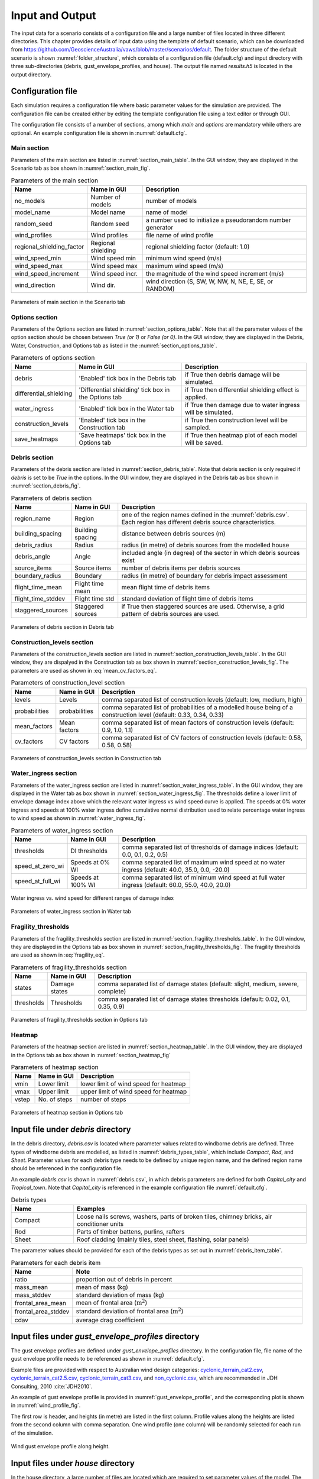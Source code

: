 .. _input:

****************
Input and Output
****************

The input data for a scenario consists of a configuration file and a large number of files located in three different directories. This chapter provides details of input data using the template of default scenario, which can be downloaded from  `https://github.com/GeoscienceAustralia/vaws/blob/master/scenarios/default <https://github.com/GeoscienceAustralia/vaws/blob/master/scenarios/default>`_. The folder structure of the default scenario is shown :numref:`folder_structure`, which consists of a configuration file (default.cfg) and input directory with three sub-directories (debris, gust_envelope_profiles, and house). The output file named *results.h5* is located in the output directory.

.. _folder_structure:
.. code-block:: none
   :caption: Folder structure

    default
    +-- default.cfg
    +-- input
        +-- debris
        |   +-- debris.csv
        |
        +-- gust_envelope_profiles
        |   +-- cyclonic_terrain_cat2.csv
        |   +-- cyclonic_terrain_cat2.5.csv
        |   +-- cyclonic_terrain_cat3.csv
        |   +-- non_cyclonic.csv
        |
        +-- house
            +-- house_data.csv
            +-- conn_groups.csv
            +-- conn_types.csv
            +-- connections.csv
            +-- zones.csv
            +-- zones_cpe_mean.csv
            +-- zones_cpe_str_mean.csv
            +-- zones_cpe_eave_mean.csv
            +-- zones_edge.csv
            +-- coverages.csv
            +-- coverage_types.csv
            +-- coverages_cpe.csv
            +-- influences.csv
            +-- influence_patches.csv
            +-- damage_costing_data.csv
            +-- damage_factorings.csv
            +-- water_ingress_costing_data.csv
            +-- footprint.csv
            +-- front_facing_walls.csv
    +-- output
       +-- results.h5

.. _configuration_file:

Configuration file
==================

Each simulation requires a configuration file where basic parameter values for the simulation are provided. The configuration file can be created either by editing the template configuration file using a text editor or through GUI.

The configuration file consists of a number of sections, among which *main* and *options* are mandatory while others are optional. An example configuration file is shown in :numref:`default.cfg`.

.. _default.cfg:
.. code-block:: none
   :caption: Example configuration file: default.cfg

    [main]
    no_models = 10
    model_name = Group 4 House
    random_seed = 0
    wind_direction = S
    wind_speed_min = 55
    wind_speed_max = 101
    wind_speed_increment = 0.1
    wind_profiles = 'cyclonic_terrain_cat2.csv'
    regional_shielding_factor = 1.0

    [options]
    debris = True
    differential_shielding = False
    water_ingress = True
    construction_levels = True
    save_heatmaps = True

    [debris]
    region_name = Capital_city
    staggered_sources = False
    source_items = 250
    boundary_radius = 24.0
    building_spacing = 20.0
    debris_radius = 200
    debris_angle = 45
    flight_time_mean = 2.0
    flight_time_stddev = 0.8

    [construction_levels]
    levels = low, medium, high
    probabilities = 0.33, 0.34, 0.33
    mean_factors = 0.9, 1.0, 1.1
    cv_factors = 0.58, 0.58, 0.58

    [water_ingress]
    thresholds = 0.1, 0.2, 0.5
    speed_at_zero_wi = 50.0, 35.0, 0.0, -20.0
    speed_at_full_wi = 75.0, 55.0, 40.0, 20.0

    [fragility_thresholds]
    states = slight, medium, severe, complete
    thresholds = 0.02, 0.1, 0.35, 0.9

    [heatmap]
    vmin = 54.0
    vmax = 95.0
    vstep = 21.0


Main section
------------

Parameters of the main section are listed in :numref:`section_main_table`. In the GUI window, they are displayed in the Scenario tab as box shown in :numref:`section_main_fig`.

.. tabularcolumns:: |p{4.0cm}|p{3.0cm}|p{7.0cm}|
.. _section_main_table:
.. csv-table:: Parameters of the main section
    :header: Name, "Name in GUI", "Description"

    no_models, Number of models, "number of models"
    model_name, Model name, "name of model"
    random_seed, Random seed, "a number used to initialize a pseudorandom number generator"
    wind_profiles, Wind profiles, "file name of wind profile"
    regional_shielding_factor, Regional shielding, "regional shielding factor (default: 1.0)"
    wind_speed_min, Wind speed min,  "minimum wind speed (m/s)"
    wind_speed_max, Wind speed max, "maximum wind speed (m/s)"
    wind_speed_increment, Wind speed incr., "the magnitude of the wind speed increment (m/s)"
    wind_direction, Wind dir., "wind direction (S, SW, W, NW, N, NE, E, SE, or RANDOM)"


.. _section_main_fig:
.. figure:: _static/image/section_main.png
    :align: center
    :width: 80 %

    Parameters of main section in the Scenario tab

.. _options_section:

Options section
---------------

Parameters of the Options section are listed in :numref:`section_options_table`. Note that all the parameter values of the option section should be chosen between `True (or 1)` or `False (or 0)`. In the GUI window, they are displayed in the Debris, Water, Construction, and Options tab as listed in the :numref:`section_options_table`.

.. tabularcolumns:: |p{3.5cm}|p{5.5cm}|p{5.5cm}|
.. _section_options_table:
.. csv-table:: Parameters of options section
    :header: Name, Name in GUI, Description

    debris, 'Enabled' tick box in the Debris tab, if True then debris damage will be simulated.
    differential_shielding, 'Differential shielding' tick box in the Options tab, if True then differential shielding effect is applied.
    water_ingress, 'Enabled' tick box in the Water tab, if True then damage due to water ingress will be simulated.
    construction_levels, 'Enabled' tick box in the Construction tab, if True then construction level will be sampled.
    save_heatmaps, 'Save heatmaps' tick box in the Options tab, if True then heatmap plot of each model will be saved.

.. _debris_section:

Debris section
--------------

Parameters of the debris section are listed in :numref:`section_debris_table`. Note that debris section is only required if `debris` is set to be `True` in the options. In the GUI window, they are displayed in the Debris tab as box shown in :numref:`section_debris_fig`.

.. tabularcolumns:: |p{3.5cm}|p{3.5cm}|p{7.5cm}|
.. _section_debris_table:
.. csv-table:: Parameters of debris section
    :header: Name, Name in GUI, "Description"

    region_name, Region, one of the region names defined in the :numref:`debris.csv`. Each region has different debris source characteristics.
    building_spacing, Building spacing, distance between debris sources (m)
    debris_radius, Radius, radius (in metre) of debris sources from the modelled house
    debris_angle, Angle, included angle (in degree) of the sector in which debris sources exist
    source_items, Source items, number of debris items per debris sources
    boundary_radius, Boundary, radius (in metre) of boundary for debris impact assessment
    flight_time_mean, Flight time mean, mean flight time of debris items
    flight_time_stddev, Flight time std, standard deviation of flight time of debris items
    staggered_sources, Staggered sources, "if True then staggered sources are used. Otherwise, a grid pattern of debris sources are used."


.. _section_debris_fig:
.. figure:: _static/image/section_debris.png
    :align: center
    :width: 80 %

    Parameters of debris section in Debris tab


Construction_levels section
---------------------------

Parameters of the construction_levels section are listed in :numref:`section_construction_levels_table`. In the GUI window, they are dispalyed in the Construction tab as box shown in :numref:`section_construction_levels_fig`. The parameters are used as shown in :eq:`mean_cv_factors_eq`.


.. tabularcolumns:: |p{2.5cm}|p{2.5cm}|p{9.5cm}|
.. _section_construction_levels_table:
.. csv-table::  Parameters of construction_level section
    :header: Name, Name in GUI, "Description"

    levels, Levels, "comma separated list of construction levels (default: low, medium, high)"
    probabilities, probabilities, "comma separated list of probabilities of a modelled house being of a construction level (default: 0.33, 0.34, 0.33)"
    mean_factors, Mean factors, "comma separated list of mean factors of construction levels (default: 0.9, 1.0, 1.1)"
    cv_factors, CV factors, "comma separated list of CV factors of construction levels (default: 0.58, 0.58, 0.58)"

.. _section_construction_levels_fig:
.. figure:: _static/image/section_construction_levels.png
    :align: center
    :width: 80 %

    Parameters of construction_levels section in Construction tab

Water_ingress section
---------------------

Parameters of the water_ingress section are listed in :numref:`section_water_ingress_table`. In the GUI window, they are displayed in the Water tab as box shown in :numref:`section_water_ingress_fig`. The thresholds define a lower limit of envelope damage index above which the relevant water ingress vs wind speed curve is applied. The speeds at 0% water ingress and speeds at 100% water ingress define cumulative normal distribution used to relate percentage water ingress to wind speed as shown in :numref:`water_ingress_fig`.

.. tabularcolumns:: |p{3.0cm}|p{3.0cm}|p{8.5cm}|
.. _section_water_ingress_table:
.. csv-table::  Parameters of water_ingress section
    :header: Name, Name in GUI, "Description"

    thresholds, DI thresholds, "comma separated list of thresholds of damage indices (default: 0.0, 0.1, 0.2, 0.5)"
    speed_at_zero_wi, Speeds at 0% WI, "comma separated list of maximum wind speed at no water ingress (default: 40.0, 35.0, 0.0, -20.0)"
    speed_at_full_wi, Speeds at 100% WI, "comma separated list of minimum wind speed at full water ingress (default: 60.0, 55.0, 40.0, 20.0)"

.. _water_ingress_fig:
.. figure:: _static/image/water_ingress.png
    :align: center
    :width: 80 %

    Water ingress vs. wind speed for different ranges of damage index

.. _section_water_ingress_fig:
.. figure:: _static/image/section_water_ingress.png
    :align: center
    :width: 80 %

    Parameters of water_ingress section in Water tab



Fragility_thresholds
--------------------

Parameters of the fragility_thresholds section are listed in :numref:`section_fragility_thresholds_table`. In the GUI window, they are displayed in the Options tab as box shown in :numref:`section_fragility_thresholds_fig`. The fragility thresholds are used as shown in :eq:`fragility_eq`.

.. tabularcolumns:: |p{2.0cm}|p{3.0cm}|p{9.5cm}|
.. _section_fragility_thresholds_table:
.. csv-table:: Parameters of fragility_thresholds section
    :header: Name, Name in GUI, "Description"

    states,  Damage states, "comma separated list of damage states (default: slight, medium, severe, complete)"
    thresholds, Thresholds, "comma separated list of damage states thresholds (default: 0.02, 0.1, 0.35, 0.9)"

.. _section_fragility_thresholds_fig:
.. figure:: _static/image/section_fragility_thresholds.png
    :align: center
    :width: 80 %

    Parameters of fragility_thresholds section in Options tab


Heatmap
-------

Parameters of the heatmap section are listed in :numref:`section_heatmap_table`. In the GUI window, they are displayed in the Options tab as box shown in :numref:`section_heatmap_fig`

.. tabularcolumns:: |p{2.0cm}|p{3.0cm}|p{9.5cm}|
.. _section_heatmap_table:
.. csv-table:: Parameters of heatmap section
    :header: Name, Name in GUI, Description

    vmin, Lower limit, lower limit of wind speed for heatmap
    vmax, Upper limit, upper limit of wind speed for heatmap
    vstep, No. of steps, number of steps


.. _section_heatmap_fig:
.. figure:: _static/image/section_heatmap.png
    :align: center
    :width: 80 %

    Parameters of heatmap section in Options tab


.. _debris.csv_section:

Input file under `debris` directory
===================================

In the debris directory, `debris.csv` is located where parameter values related to windborne debris are defined. Three types of windborne debris are modelled, as listed in :numref:`debris_types_table`, which include *Compact*, *Rod*, and *Sheet*. Parameter values for each debris type needs to be defined by unique region name, and the defined region name should be referenced in the configuration file.

An example `debris.csv` is shown in :numref:`debris.csv`, in which debris parameters are defined for both `Capital_city` and `Tropical_town`. Note that `Capital_city` is referenced in the example configuration file :numref:`default.cfg`.

.. _debris.csv:
.. code-block:: none
   :caption: Example debris.csv

    Region name,Capital_city,Tropical_town
    Compact_ratio,20,15
    Compact_mass_mean,0.1,0.1
    Compact_mass_stddev,0.1,0.1
    Compact_frontal_area_mean,0.002,0.002
    Compact_frontal_area_stddev,0.001,0.001
    Compact_cdav,0.65,0.65
    Rod_ratio,30,40
    Rod_mass_mean,4,4
    Rod_mass_stddev,2,2
    Rod_frontal_area_mean,0.1,0.1
    Rod_frontal_area_stddev,0.03,0.03
    Rod_cdav,0.8,0.8
    Sheet_ratio,50,45
    Sheet_mass_mean,3,10
    Sheet_mass_stddev,0.9,5
    Sheet_frontal_area_mean,0.1,1
    Sheet_frontal_area_stddev,0.03,0.3
    Sheet_cdav,0.9,0.9


.. _debris_types_table:
.. csv-table:: Debris types
    :header: Name, "Examples"
    :widths: 8, 30

    Compact, "Loose nails screws, washers, parts of broken tiles, chimney bricks, air conditioner units"
    Rod, "Parts of timber battens, purlins, rafters"
    Sheet, "Roof cladding (mainly tiles, steel sheet, flashing, solar panels)"


The parameter values should be provided for each of the debris types as set out in :numref:`debris_item_table`.

.. _debris_item_table:
.. csv-table:: Parameters for each debris item
    :header: Name, "Note"
    :widths: 8, 30

    ratio, "proportion out of debris in percent"
    mass_mean, "mean of mass (kg)"
    mass_stddev, "standard deviation of mass (kg)"
    frontal_area_mean, "mean of frontal area (:math:`\text{m}^2`)"
    frontal_area_stddev, "standard deviation of frontal area (:math:`\text{m}^2`)"
    cdav, "average drag coefficient"


.. _envelope_profiles_section:

Input files under `gust_envelope_profiles` directory
====================================================

The gust envelope profiles are defined under `gust_envelope_profiles` directory. In the configuration file, file name of the gust envelope profile needs to be referenced as shown in :numref:`default.cfg`.

Example files are provided with respect to Australian wind design categories: `cyclonic_terrain_cat2.csv`_, `cyclonic_terrain_cat2.5.csv`_, `cyclonic_terrain_cat3.csv`_, and `non_cyclonic.csv`_, which are recommended in JDH Consulting, 2010 :cite:`JDH2010`.

.. _cyclonic_terrain_cat2.csv: https://github.com/GeoscienceAustralia/vaws/blob/master/scenarios/default/input/gust_envelope_profiles/cyclonic_terrain_cat2.csv
.. _cyclonic_terrain_cat2.5.csv: https://github.com/GeoscienceAustralia/vaws/blob/master/scenarios/default/input/gust_envelope_profiles/cyclonic_terrain_cat2.5.csv
.. _cyclonic_terrain_cat3.csv: https://github.com/GeoscienceAustralia/vaws/blob/master/scenarios/default/input/gust_envelope_profiles/cyclonic_terrain_cat3.csv>
.. _non_cyclonic.csv: https://github.com/GeoscienceAustralia/vaws/blob/master/scenarios/default/input/gust_envelope_profiles/non_cyclonic.csv

An example of gust envelope profile is provided in :numref:`gust_envelope_profile`, and the corresponding plot is shown in :numref:`wind_profile_fig`.

.. _gust_envelope_profile:
.. code-block:: none
   :caption: Example of gust_envelope_profile

    # Terrain Category 2
    3,0.908,0.896,0.894,0.933,0.884,0.903,0.886,0.902,0.859,0.927
    5,0.995,0.980,0.946,0.986,0.962,1.010,0.978,0.970,0.945,0.990
    7,0.994,1.031,1.010,0.986,0.982,0.987,0.959,0.984,0.967,0.998
    10,1.000,1.000,1.000,1.000,1.000,1.000,1.000,1.000,1.000,1.000
    12,1.056,1.025,1.032,1.033,0.998,1.043,0.997,1.008,1.005,1.027
    15,1.058,1.059,1.028,1.069,1.048,1.076,1.016,1.027,1.021,1.039
    17,1.092,1.059,1.079,1.060,1.042,1.053,1.046,1.045,1.047,1.102
    20,1.110,1.103,1.037,1.068,1.088,1.107,1.068,1.106,1.098,1.103
    25,1.145,1.151,1.069,1.091,1.089,1.196,1.126,1.113,1.099,1.142
    30,1.245,1.188,1.177,1.178,1.192,1.199,1.179,1.165,1.127,1.203

The first row is header, and heights (in metre) are listed in the first column. Profile values along the heights are listed from the second column with comma separation. One wind profile (one column) will be randomly selected for each run of the simulation.

.. _wind_profile_fig:
.. figure:: _static/image/wind_profile.png
    :align: center
    :width: 80 %

    Wind gust envelope profile along height.


Input files under `house` directory
===================================

In the house directory, a large number of files are located which are required to set parameter values of the model. The simulation model is assumed to consist of connections and zones. The connections are grouped into a number of connection types, and the connection types are further grouped into connection groups.

house_data.csv
--------------

This file defines parameter values for the model such as replacement cost and dimensions. An example is shown in :numref:`house_data.csv`, and description of each of the parameter values are provided in :numref:`house_data_table`.

.. _house_data.csv:
.. code-block:: none
   :caption: Example house_data.csv

    replace_cost,3220.93
    height,4.5
    length,0.9
    width,9.0
    cpe_cv,0.0
    cpe_k,0.1
    cpe_str_cv,0.0
    cpe_str_k,0.1

.. _house_data_table:
.. csv-table:: Parameters in the house_data.csv
    :header: Name, Type, "Description"
    :widths: 8, 4, 30

    replace_cost, float, "replacement cost of the model ($)"
    height, float, "height of the model (in metre)"
    length, float, "length of the model (in metre)"
    width, float, "width of the model (in metre)"
    cpe_cv, float, "CV of |Cpe| for cladding elements such as sheeting and batten"
    cpe_k, float, "shape factor of |Cpe| for cladding elements such as sheeting and batten"
    cpe_str_cv, float, "CV of |Cpe,str| for structural elements such as rafter"
    cpe_str_k, float, "shape factor of |Cpe,str| for structural elements as rafter"

.. _conn_groups.csv_section:

conn_groups.csv
---------------

The model is assumed to consist of a number of connection groups. This file defines connection groups and parameter values of the each connection group. An example is shown in :numref:`conn_groups.csv`, and description of each of the parameter values are provided in :numref:`conn_groups_table`. Note that pre-defined group names need to be used for display of heatmap in the GUI, which are *sheeting*, *tiles*, *batten*, *rafter*, *truss*, *wallcladding*, *wallracking_cladding*, *wallracking_bracing*, *wall_collapse*, and *piersgroup*.

.. _conn_groups.csv:
.. code-block:: none
   :caption: Example conn_groups.csv

    group_name,dist_order,dist_dir,damage_dist,damage_scenario,trigger_collapse_at,flag_pressure
    sheeting,1,col,1,Loss of roof sheeting,0.0,cpe
    batten,2,row,1,Loss of roof sheeting & purlins,0.0,cpe
    rafter,3,patch,1,Loss of roof structure,0.0,cpe_str


.. tabularcolumns:: |p{3.5cm}|p{1.5cm}|p{9.5cm}|
.. _conn_groups_table:
.. csv-table:: Parameters in the conn_groups.csv
    :header: Name, Type, "Description"

    group_name, string, "name of connections group"
    dist_order, integer, "order of checking damage"
    dist_dir, string, "direction of damage distribution; either 'col', 'row', 'patch', or 'none"
    damage_dist, integer, "1 if load distribution is applied when connection is damaged otherwise 0"
    damage_scenario, string, "damage scenario name defined in :ref:`damage_costing_data.csv <damage_costing_data.csv_section>`"
    trigger_collapse_at, float, "proportion of damaged connections of the group at which a model is deemed to be collapsed. 0 if ignored"
    flag_pressure, string, "type of |Cpe| for pressure calculation; either 'cpe' or 'cpe_str'"


.. _conn_types.csv_section:

conn_types.csv
--------------

A connection group may consists of a number of connection types which have different parameter values for strength, dead load, and costing area. This file defines connection types and parameter values of the each connection type. An example is shown in :numref:`conn_types.csv`, and description of each of the parameter values are provided in :numref:`conn_types_table`.

.. _conn_types.csv:
.. code-block:: none
   :caption: Example conn_types.csv

    type_name,strength_mean,strength_std,dead_load_mean,dead_load_std,group_name,costing_area
    sheetinggable,1.54,0.16334,0.02025,0.0246,sheeting,0.405
    sheetingeave,4.62,0.28292,0.02025,0.0246,sheeting,0.405
    sheetingcorner,2.31,0.2,0.01013,0.0246,sheeting,0.225
    sheeting,2.695,0.21608,0.0405,0.0246,sheeting,0.81
    batten,3.6,1.26,0.089,0.0708,batten,0.81
    battenend,3.6,1.26,0.089,0.0708,batten,0.405
    batteneave,3.6,1.26,0.089,0.0708,batten,0.405
    battencorner,3.6,1.26,0.089,0.0708,batten,0.225
    endraftertopplate,19.5,5.85,0.84,0.063,rafter,1.238
    endrafterridge,16.5,4.95,1.8,0.135,rafter,1.665
    collarraftertopplate,19.5,5.85,1.68,0.126,rafter,1.845
    collarrafterridge,16.5,4.95,1.13,0.08475,rafter,1.26
    collarraftercollar,2.4,0.48,3.95,0.29625,rafter,1.665
    plainraftertopplate,19.5,5.85,1.68,0.126,rafter,2.475
    plainrafterridge,16.5,4.95,3.6,0.27,rafter,3.33
    weakbatten,3.6,1.26,0.089,0.0708,batten,0.81

.. _conn_types_table:
.. csv-table:: Parameters in the conn_types.csv
    :header: Name, Type, "Description"
    :widths: 10, 9, 30

    type_name, string, "name of connection type"
    strength_mean, float, "mean strength (kN)"
    strength_std, float, "standard deviation of strength"
    dead_load_mean, float, "mean dead load (kN)"
    dead_load_std, float, "standard deviation of dead load"
    group_name, string, "name of connections group"
    costing_area, float, "costing area (:math:`\text{m}^2`)"


.. _connections.csv_section:

connections.csv
---------------

This file defines connections and parameter values of the each connection. An example is shown in :numref:`connections.csv`, and description of each of the parameter values are provided in :numref:`connections_table`.

.. _connections.csv:
.. code-block:: none
   :caption: Example connections.csv

    conn_name,type_name,zone_loc,section,coords
    1,sheetingcorner,A1,1,0,0,0.2,0,0.2,0.5,0,0.5
    2,sheetinggable,A2,1,0,0.5,0.2,0.5,0.2,1,0,1
    3,sheetinggable,A3,1,0,1,0.2,1,0.2,1.5,0,1.5
    4,sheetinggable,A4,1,0,1.5,0.2,1.5,0.2,2,0,2
    5,sheetinggable,A5,1,0,2,0.2,2,0.2,2.5,0,2.5

.. tabularcolumns:: |p{2.0cm}|p{1.0cm}|p{11.5cm}|
.. _connections_table:
.. csv-table:: Parameters in the connections.csv
    :header: Name, Type, "Description"

    conn_name, string, "name of connection"
    type_name, string, "name of connection type"
    zone_loc, integer, "zone name corresponding to connection location"
    section, integer, "index of section in which damage distribution occurs"
    coords, float, "comma separated values of x, y coordinates for plotting purpose. e.g., 4 sets for a rectangular shape, 3 sets for a triangular shape."

.. _zones.csv_section:

zones.csv
---------

This file defines zones and parameter values of the each zone. An example is shown in :numref:`zones.csv`, and description of each of the parameter values are provided in :numref:`zones_table`.

.. _zones.csv:
.. code-block:: none
   :caption: Example zones.csv

    name,area,cpi_alpha,wall_dir,coords,
    A1,0.2025,0,0,0,0,0.2,0,0.2,0.5,0,0.5
    A2,0.405,0.5,0,0,0.5,0.2,0.5,0.2,1,0,1
    A3,0.405,1,0,0,1,0.2,1,0.2,1.5,0,1.5
    A4,0.405,1,0,0,1.5,0.2,1.5,0.2,2,0,2
    A5,0.405,1,0,0,2,0.2,2,0.2,2.5,0,2.5


.. tabularcolumns:: |p{1.5cm}|p{1.0cm}|p{12.0cm}|
.. _zones_table:
.. csv-table:: Parameters in the zones.csv
    :header: Name, Type, "Description"

    name, string, "name of zone"
    area, float, "area of zone (:math:`\text{m}^2`)"
    cpi_alpha, float, "proportion of the zone's area to which internal pressure is applied"
    coords, float, "comma separated list of x, y coordinates for plotting purpose. e.g., 4 sets for a rectangular shape, 3 sets for a triangular shape."


.. _zones_cpe_mean.csv_section:

zones_cpe_mean.csv
------------------

This file defines mean cladding |Cpe| of each zone with regard to the eight wind directions. An example is shown in :numref:`zones_cpe_mean.csv`, and description of each of the parameter values are provided in :numref:`zones_cpe_mean_table`.

.. _zones_cpe_mean.csv:
.. code-block:: none
   :caption: Example zones_cpe_mean.csv

    name,S,SW,W,NW,N,NE,E,SE
    A1,-1.2,-1.2,-1.2,-1.2,-1.2,-1.2,-1.2,-1.2
    A2,-1.2,-1.2,-1.2,-1.2,-1.2,-1.2,-1.2,-1.2
    A3,-1.2,-1.2,-1.2,-1.2,-1.2,-1.2,-1.2,-1.2
    A4,-1.2,-1.2,-1.2,-1.2,-1.2,-1.2,-1.2,-1.2
    A5,-1.2,-1.2,-1.2,-1.2,-1.2,-1.2,-1.2,-1.2
    A6,-1.2,-1.2,-1.2,-1.2,-1.2,-1.2,-1.2,-1.2
    A7,-0.5,-0.5,-0.5,-0.5,-0.5,-0.5,-0.5,-0.5
    A8,-0.5,-0.5,-0.5,-0.5,-0.5,-0.5,-0.5,-0.5
    A9,-0.5,-0.5,-0.5,-0.5,-0.5,-0.5,-0.5,-0.5
    A10,-0.5,-0.5,-0.5,-0.5,-0.5,-0.5,-0.5,-0.5
    A11,-0.5,-0.5,-0.5,-0.5,-0.5,-0.5,-0.5,-0.5
    A12,-0.5,-0.5,-0.5,-0.5,-0.5,-0.5,-0.5,-0.5
    A13,0,0,0,0,0,0,0,0
    A14,0,0,0,0,0,0,0,0


.. _zones_cpe_mean_table:
.. csv-table:: Parameters in the zones_cpe_mean.csv
    :header: Name, Type, "Description"
    :widths: 10, 9, 30

    name, string, "name of zones"
    S, float, "mean cladding |Cpe| value in South direction"
    SW, float, "mean cladding |Cpe| value in South West direction"
    W, integer, "mean cladding |Cpe| value in West direction"
    NW, float, "mean cladding |Cpe| value in North East direction"
    N, float, "mean cladding |Cpe| value in North direction"
    NE, float, "mean cladding |Cpe| value in North East direction"
    E, integer, "mean cladding |Cpe| value in East direction"
    SE, float, "mean cladding |Cpe| value in South East direction"


.. _zones_cpe_str_mean.csv_section:

zones_cpe_str_mean.csv
----------------------

Like zones_cpe_mean.csv, mean |Cpe,str| values for zones associated with structural component (e.g., rafter) need to be provided in zones_cpe_str_mean.csv. An example is shown in :numref:`zones_cpe_str_mean.csv`.

.. _zones_cpe_str_mean.csv:
.. code-block:: none
   :caption: Example zones_cpe_str_mean.csv

    name,S,SW,W,NW,N,NE,E,SE
    A1,0,0,0,0,0,0,0,0
    A2,0,0,0,0,0,0,0,0
    A3,0,0,0,0,0,0,0,0
    A4,0,0,0,0,0,0,0,0
    A5,0,0,0,0,0,0,0,0
    A6,0,0,0,0,0,0,0,0
    A7,0,0,0,0,0,0,0,0
    A8,0,0,0,0,0,0,0,0
    A9,0,0,0,0,0,0,0,0
    A10,0,0,0,0,0,0,0,0
    A11,0,0,0,0,0,0,0,0
    A12,0,0,0,0,0,0,0,0
    A13,-1,-1,-1,-1,-1,-1,-1,-1
    A14,-0.4,-0.4,-0.4,-0.4,-0.4,-0.4,-0.4,-0.4


.. _zones_cpe_eave_mean.csv_section:

zones_cpe_eave_mean.csv
-----------------------

Like zones_cpe_mean.csv, mean |Cpe| values for zones at eave need to be provided in zones_cpe_eave_mean.csv. An example is shown in :numref:`zones_cpe_eave_mean.csv`.

.. _zones_cpe_eave_mean.csv:
.. code-block:: none
   :caption: Example zones_cpe_eave_mean.csv

    name,S,SW,W,NW,N,NE,E,SE
    A1,0.7,0.7,0.7,0.7,0.7,0.7,0.7,0.7
    A2,0.35,0.35,0.35,0.35,0.35,0.35,0.35,0.35
    A3,0,0,0,0,0,0,0,0
    A4,0,0,0,0,0,0,0,0
    A5,0,0,0,0,0,0,0,0
    A6,0,0,0,0,0,0,0,0
    A7,0,0,0,0,0,0,0,0
    A8,0,0,0,0,0,0,0,0
    A9,0,0,0,0,0,0,0,0
    A10,0,0,0,0,0,0,0,0
    A11,-0.1,-0.1,-0.1,-0.1,-0.1,-0.1,-0.1,-0.1
    A12,-0.2,-0.2,-0.2,-0.2,-0.2,-0.2,-0.2,-0.2
    A13,0.07,0.07,0.07,0.07,0.07,0.07,0.07,0.07
    A14,-0.02,-0.02,-0.02,-0.02,-0.02,-0.02,-0.02,-0.02

.. _zones_edges.csv_section:

zones_edge.csv
--------------

In zones_edge.csv, for each of the eight direction, 1 is provided for zone within the region of a roof edge, otherwise 0. Zones in the edge region are considered to be subjected to differential shielding if enabled by user. An example is shown in :numref:`zones_edge.csv`.

.. _zones_edge.csv:
.. code-block:: none
   :caption: Example zones_edge.csv

    name,S,SW,W,NW,N,NE,E,SE
    A1,1,1,1,0,0,0,0,0
    A2,1,1,1,0,0,0,0,0
    A3,1,1,1,0,0,0,0,0
    A4,0,1,0,0,0,0,0,0
    A5,0,1,0,0,0,0,0,0
    A6,0,1,0,0,0,0,0,0
    A7,0,0,0,1,0,0,0,0
    A8,0,0,0,1,0,0,0,0
    A9,0,0,0,1,0,0,0,0
    A10,0,0,1,1,1,0,0,0
    A11,0,0,1,1,1,0,0,0
    A12,0,0,1,1,1,0,0,0
    A13,1,1,1,0,0,0,0,0
    A14,0,0,1,1,1,0,0,0

.. _coverages.csv_section:

coverages.csv
-------------

This file defines coverages making up the wall part of the envelope of the model. An example is shown in :numref:`coverages.csv`, and description of each of the parameter values are provided in :numref:`coverages_table`. The wall name is defined in :numref:`front_facing_walls.csv`. Coverages are assessed for debris impact damage and failure by direct wind pressure. The area of coverage is used in the calculation of |Cpi|.

.. _coverages.csv:
.. code-block:: none
   :caption: Example coverages.csv

    name,description,wall_name,area,coverage_type
    1,window,1,3.6,Glass_annealed_6mm
    2,door,1,1.8,Timber_door
    3,window,1,1.89,Glass_annealed_6mm
    4,window,1,1.89,Glass_annealed_6mm


.. _coverages_table:
.. csv-table:: Parameters in the coverages.csv
    :header: Name, Type, "Description"
    :widths: 10, 9, 30

    name, integer, "coverage index"
    description, string, "description"
    wall_name, integer, "wall name"
    area, float, "area (:math:`\text{m}^2`)"
    coverage_type, string, "name of coverage type"

.. _coverage_types.csv_section:

coverage_types.csv
------------------

This file defines types of coverages referenced in the :numref:`coverages.csv`. An example is shown in :numref:`coverage_types.csv`, and description of each of the parameter values are provided in :numref:`coverage_types_table`.

.. _coverage_types.csv:
.. code-block:: none
   :caption: Example coverage_types.csv

    name,failure_momentum_mean,failure_momentum_std,failure_strength_in_mean,failure_strength_in_std,failure_strength_out_mean,failure_strength_out_std
    Glass_annealed_6mm,0.05,0.0,100,0.0,-100,0.0
    Timber_door,142.2,28.44,100,0.0,-100,0.0


.. tabularcolumns:: |p{4.5cm}|p{1.0cm}|p{9.0cm}|
.. _coverage_types_table:
.. csv-table:: Parameters in the coverage_types.csv
    :header: Name, Type, "Description"

    name, string, "name of coverage type"
    failure_momentum_mean, float, "mean failure momentum (:math:`\text{kg}\cdot\text{m/s}`) for debris impact"
    failure_momentum_std, float, "standard deviation of failure momentum"
    failure_strength_in_mean, float, "mean failure strength inward direction (positive) for failure due to wind pressure (kN)"
    failure_strength_in_std, float, "standard deviation of failure strength inward direction"
    failure_strength_out_mean, float, "mean failure strength outward direction (negative) for failure due to wind pressure (kN)"
    failure_strength_out_std, float, "standard deviation of failure strength outward direction"


.. _coverages_cpe.csv_section:

coverages_cpe.csv
-----------------

Like zones_cpe_mean.csv, mean |Cpe| values for coverages are provided in coverages_cpe.csv. An example is shown in :numref:`coverages_cpe.csv`.

.. _coverages_cpe.csv:
.. code-block:: none
   :caption: Example coverages_cpe.csv

    ID,S,SW,W,NW,N,NE,E,SE
    1,2.4,2.4,2.4,2.4,2.4,2.4,2.4,2.4
    2,1.69,1.69,1.69,1.69,1.69,1.69,1.69,1.69
    3,-1.14,-1.14,-1.14,-1.14,-1.14,-1.14,-1.14,-1.14
    4,-1.45,-1.45,-1.45,-1.45,-1.45,-1.45,-1.45,-1.45
    5,0.9,0.9,0.9,0.9,0.9,0.9,0.9,0.9
    6,-0.55,-0.55,-0.55,-0.55,-0.55,-0.55,-0.55,-0.55


.. _influences.csv_section:

influences.csv
--------------

This file defines influence coefficients relating a connection with either another connection(s) or zone(s). The wind load acting on a connection can be computed as the sum of the product of influence coefficient and either wind load on zone or load on another connection. An example is shown in :numref:`influences.csv`, and description of each of the parameter values are provided in :numref:`influences_table`. In this example, connection 1 is related to the zone A1 with coefficient 1.0, and connection 61 is related to the connection 1 with coefficient 1.0. Similarly, connection 121 is related to the zone A13 with coefficient 0.81 and the zone A14 with coefficient 0.19.

.. _influences.csv:
.. code-block:: none
   :caption: Example influences.csv

    Connection,Zone,Coefficent
    1,A1,1.0
    2,A2,1.0
    61,1,1
    62,2,1
    63,3,1
    121,A13,0.81,A14,0.19


.. _influences_table:
.. csv-table:: Parameters in the influences.csv
    :header: Name, "Description"
    :widths: 10, 30

    Connection, "name of connection"
    Zone, "name of either zone or connection associated with the Connection"
    Coefficient, "coefficient value"


.. _influence_patches.csv_section:

influence_patches.csv
---------------------

This file defines influence coefficients of connections when associated connection is failed. An example is shown in :numref:`influence_patches.csv`, and description of each of the parameter values are provided in :numref:`influence_patches_table`. In the example, when connection 121 is failed, influence coefficients of connection 121, 122, 123 are re-defined.

.. _influence_patches.csv:
.. code-block:: none
   :caption: Example influence_patches.csv

    Damaged connection,Connection,Zone,Coefficient
    121,121,A13,0,A14,0
    121,122,A13,1,A14,0
    121,123,A13,1,A14,1
    122,121,A13,1,A14,0
    122,122,A13,0,A14,0
    122,123,A13,0,A14,1

.. _influence_patches_table:
.. csv-table:: Parameters in the influence_patches.csv
    :header: Name, "Description"
    :widths: 10, 30

    Damaged Connection, "name of damaged connection"
    Connection, "name of connection for which the influence coefficients are to be updated"
    Zone, "name of either zone or connection associated with the connection to be updated"
    Coefficient, "new influence coefficient value"


.. _damage_costing_data.csv_section:

damage_costing_data.csv
-----------------------

This file defines damage scenarios referenced in :numref:`conn_groups.csv`. An example is shown in :numref:`damage_costing_data.csv`, and description of each of the parameter values are provided in :numref:`damage_costing_data_table`. The damage cost for each damage scenario :math:`C` is calculated as

.. math::
    :label: damage_costing

    C = x \times \left( A \times C_\text{env} \times R_\text{env} + C_\text{int} \times R_\text{int}\right)

where :math:`x`: proportion of damaged area (:math:`0 \leq x \leq 1`), :math:`A`: surface area, :math:`C_\text{env}`: costing function for envelope, :math:`R_\text{env}`: repair rate for envelope, :math:`C_\text{int}`: costing function for internal, and :math:`R_\text{int}`: repair rate for internal. Two types of costing functions are defined as:

.. math::
    :label: costing_function_types

    f_1 &= c_1 \times x^2 + c_2 \times x + c_3 \\
    f_2 &= c_1 \times x^{c_2}


.. _damage_costing_data.csv:
.. code-block:: none
   :caption: Example damage_costing_data.csv

    name,surface_area,envelope_repair_rate,envelope_factor_formula_type,envelope_coeff1,envelope_coeff2,envelope_coeff3,internal_repair_rate,internal_factor_formula_type,internal_coeff1,internal_coeff2,internal_coeff3,water_ingress_order
    Loss of roof sheeting,116,72.4,1,0.3105,-0.8943,1.6015,0,1,0,0,0,6
    Loss of roof sheeting & purlins,116,184.23,1,0.3105,-0.8943,1.6015,0,1,0,0,0,7
    Loss of roof structure,116,317,1,0.3105,-0.8943,1.6015,8320.97,1,-0.4902,1.4896,0.0036,3


.. tabularcolumns:: |p{6.0cm}|p{10.0cm}|
.. _damage_costing_data_table:
.. csv-table:: Parameters in the damage_costing_data.csv
    :header: Name, "Description"

    name, name of damage scenario
    surface_area, surface area (:math:`\text{m}^2`)
    envelope_repair_rate, repair rate for envelope damage ($/:math:`\text{m}^2`)
    envelope_factor_formula_type, type index of costing function for envelope
    envelope_coeff1, :math:`c_1` in costing function for envelope
    envelope_coeff2, :math:`c_2` in costing function for envelope
    envelope_coeff3, :math:`c_3` in costing function for envelope
    internal_repair_rate, repair rate for internal damage ($)
    internal_factor_formula_type, type index of costing function for internal
    internal_coeff1, :math:`c_1` in costing function for internal
    internal_coeff2, :math:`c_2` in costing function for internal
    internal_coeff3, :math:`c_3` in costing function for internal
    water_ingress_order, order in applying cost induced by water ingress

.. _damage_factorings.csv_section:

damage_factorings.csv
---------------------

This file defines a hierarchy of costings, where each row has a parent and child connection type group. When costing the parent group, all child costings will be factored out of the parent. This mechanism avoids double counting of repair costs. An example is shown in :numref:`damage_factorings.csv`.


.. _damage_factorings.csv:
.. code-block:: none
   :caption: Example damage_factorings.csv

    ParentGroup,FactorByGroup
    batten,rafter
    sheeting,rafter
    sheeting,batten


.. _water_ingress_costing_data.csv_section:

water_ingress_costing_data.csv
------------------------------

This file contains costing information of damage induced by water ingress for various scenarios of structural damage. Each row contains coefficients that are used by costing functions.  An example is shown in :numref:`water_ingress_costing_data.csv`, and description of each of the parameter values are provided in :numref:`water_ingress_costing_data_table`. The water ingress cost :math:`WC` is calculated as

.. math::
    :label: water_ingress

    WC = B \times C(x)

where :math:`x`: envelope damage index prior to water ingress (:math:`0 \leq x \leq 1`), :math:`B`: base cost, and :math:`C`: costing function. Like the damage costing functions, two types of costing functions are defined as :eq:`costing_function_types`.

.. _water_ingress_costing_data.csv:
.. code-block:: none
   :caption: Example water_ingress_costing_data.csv

    name,water_ingress,base_cost,formula_type,coeff1,coeff2,coeff3
    Loss of roof sheeting,0,0,1,0,0,1
    Loss of roof sheeting,5,2989.97,1,0,0,1
    Loss of roof sheeting,18,10763.89,1,0,0,1
    Loss of roof sheeting,37,22125.78,1,0,0,1
    Loss of roof sheeting,67,40065.59,1,0,0,1
    Loss of roof sheeting,100,59799.39,1,0,0,1

.. tabularcolumns:: |p{3.0cm}|p{7.0cm}|
.. _water_ingress_costing_data_table:
.. csv-table:: Parameters in the water_ingress_costing_data.csv
    :header: Name, Description

    name, name of damage scenario
    water_ingress, water ingress in percent
    base_cost, base cost :math:`B`
    formula_type, type index of costing function
    coeff1, :math:`c_1` in costing function
    coeff2, :math:`c_2` in costing function
    coeff3, :math:`c_3` in costing function

footprint.csv
-------------

This file contains information about footprint of the model. Each row contains x and y coordinates of the vertices of the footprint. An example is shown in :numref:`footprint.csv`.

.. _footprint.csv:
.. code-block:: none
   :caption: Example footprint.csv

    footprint_coord
    -6.5, 4.0
    6.5, 4.0
    6.5, -4.0
    -6.5, -4.0

front_facing_walls.csv
----------------------

This file contains wall information with respect to the eight wind direction. Each row contains wall name(s) for a wind direction. An example is shown in :numref:`front_facing_walls.csv`.


.. _front_facing_walls.csv:
.. code-block:: none
   :caption: Example front_facing_walls.csv

    wind_dir,wall_name
    S,1
    SW,1,3
    W,3
    NW,3,5
    N,5
    NE,5,7
    E,7
    SE,1,7

.. _output_file_section:

Output file
===========

After simulation output file named *results.h5* is created, which is in HDF5 format. Its content can be accessed via Python or HDF Viewer. :numref:`output_attribute_table` lists attributes in the output file. Note that time invariant attribute is one whose value is set when the model is created, and is kept the same over the range of wind speeds.

.. tabularcolumns:: |p{4.5cm}|p{5.5cm}|p{4.5cm}|
.. _output_attribute_table:
.. csv-table:: Attributes saved in the output file
    :header: Attribute, Description, Note

    profile_index, wind profile index, per model (time invariant)
    wind_dir_index, wind direction index, per model (time invariant)
    construction_level, construction quality level, per model (time invariant)
    terrain_height_multiplier, terrain height multiplier, per model (time invariant)
    shielding_multiplier, shielding multiplier, per model (time invariant)
    mean_factor, mean factor of construction quality, per model (time invariant)
    cv_factor, cv factor of construction quality, per model (time invariant)
    qz, free stream wind pressure, per model
    cpi, internal pressure coefficient, per model
    collapse, 1 if model collapse otherwise 0, per model
    di, damage index, per model
    di_except_water, damage index except water ingress induced damage, per model
    repair_cost, repair cost, per model
    water_ingress_cost, repair cost induced by water ingress, per model
    window_breached_by_debris, 1 if any window breached by debris otherwise 0, per model
    no_items,total number of generated debris items, per debris model
    no_impacts, total number of debris impacts, per debris model
    damaged_area, total damaged area by debris impact, per debris model
    damaged_area, total damaged area by group, per group
    damaged, 1 if connection is damaged otherwise 0, per connection
    capacity, wind speed at which damage occurred, per connection
    load, wind load, per connection
    strength, strength, per connection (time invariant)
    dead load, dead load, per connection (time invariant)
    pressure_cpe, wind pressure for zone component related to sheeting and batten, per zone
    pressure_cpe_str, wind pressure for zone component related to rafter, per zone
    cpe, external pressure coefficient for zone component related to sheeting and batten, per zone (time invariant)
    cpe_str, external pressure coefficient for zone component related to rafter, per zone (time invariant)
    cpe_eave, external pressure coefficient for zone component related to eave, per zone (time invariant)
    strength_negative, strength in one direction, per coverage (time invariant)
    strength_positive, strength in the other direction, per coverage (time invariant)
    load, wind load, per coverage
    breached, 1 if coverage is damaged otherwise 0, per coverage
    breached_area, cumulative area breached by debris, per coverage
    capacity, wind speed at which breach occurred, per coverage

:numref:`hdfview_structure_fig` shows the structure of the results when opened in the HDFView, a visual tool for browsing HDF5 files. There are 8 groups consisting of connection, coverage, debris, fragility, group, house, vulnerability, and zone. :numref:`hdfview_connection_fig` shows a list of sub-groups under the connection: capacity, damaged, dead_load, load, and strength. :numref:`hdfview_capacity_fig` shows a dataset of capacity of the selected connection.

.. _hdfview_structure_fig:
.. figure:: _static/image/hdfview_structure.png
    :align: center
    :width: 60 %

    Structures of output in the HDFView


.. _hdfview_connection_fig:
.. figure:: _static/image/hdfview_connection.png
    :align: center
    :width: 60 %

    Attributes under connection tab in the HDFView

.. _hdfview_capacity_fig:
.. figure:: _static/image/hdfview_capacity.png
    :align: center
    :width: 60 %

    Values of capacity of the selected connection in the HDFView

.. |Cpe| replace:: :math:`C_{pe}`
.. |Cpe,str| replace:: :math:`C_{pe,str}`
.. |Cpi| replace:: :math:`C_{pi}`
.. |qz| replace:: :math:`q_{z}`
.. |Mz,cat| replace:: :math:`M_{z,cat}`
.. |Ms| replace:: :math:`M_{s}`
.. |Cpi,alpha| replace:: :math:`C_{pi,\alpha}`
